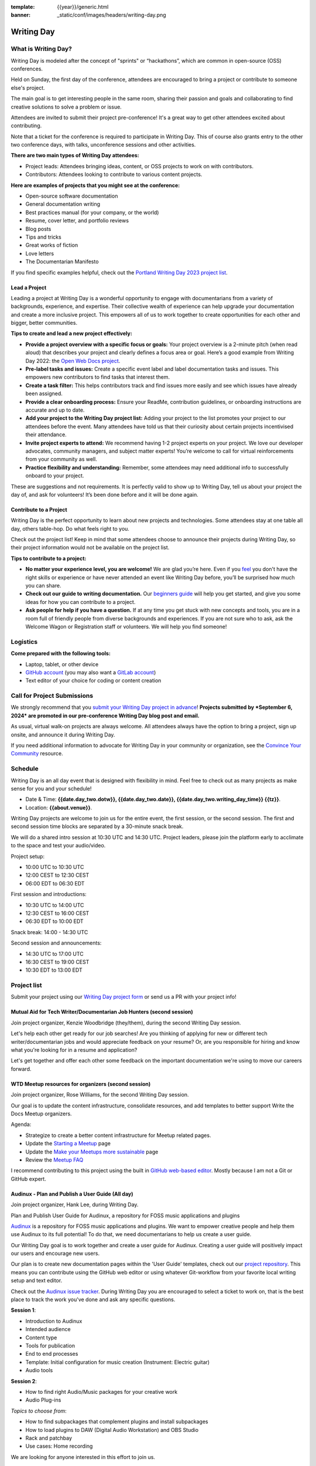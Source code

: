:template: {{year}}/generic.html
:banner: _static/conf/images/headers/writing-day.png

Writing Day
===========

What is Writing Day? 
--------------------

Writing Day is modeled after the concept of "sprints" or “hackathons”, which are common in open-source (OSS) conferences. 

Held on Sunday, the first day of the conference, attendees are encouraged to bring a project or contribute to someone else's project. 

The main goal is to get interesting people in the same room, sharing their passion and goals and collaborating to find creative solutions to solve a problem or issue.

Attendees are invited to submit their project pre-conference! It's a great way to get other attendees excited about contributing.

Note that a ticket for the conference is required to participate in Writing Day.
This of course also grants entry to the other two conference days, with talks, unconference sessions and other activities.

**There are two main types of Writing Day attendees:**

- Project leads: Attendees bringing ideas, content, or OSS projects to work on with contributors.
- Contributors: Attendees looking to contribute to various content projects.

**Here are examples of projects that you might see at the conference:**

-  Open-source software documentation
-  General documentation writing
-  Best practices manual (for your company, or the world)
-  Resume, cover letter, and portfolio reviews
-  Blog posts
-  Tips and tricks
-  Great works of fiction
-  Love letters
-  The Documentarian Manifesto

If you find specific examples helpful, check out the `Portland Writing Day 2023 project list <https://www.writethedocs.org/conf/portland/2023/writing-day/#project-listing>`_.


Lead a Project
^^^^^^^^^^^^^^

Leading a project at Writing Day is a wonderful opportunity to engage with documentarians from a variety of backgrounds, experience, and expertise. Their collective wealth of experience can help upgrade your documentation and create a more inclusive project. This empowers all of us to work together to create opportunities for each other and bigger, better communities.


**Tips to create and lead a new project effectively:** 

-  **Provide a project overview with a specific focus or goals:** Your project overview is a 2-minute pitch (when read aloud) that describes your project and clearly defines a focus area or goal. Here’s a good example from Writing Day 2022: the `Open Web Docs project <https://www.writethedocs.org/conf/portland/2022/writing-day/#open-web-docs>`_.
-  **Pre-label tasks and issues:** Create a specific event label and label documentation tasks and issues. This empowers new contributors to find tasks that interest them.
-  **Create a task filter:** This  helps contributors track and find issues more easily and see which issues have already been assigned.
-  **Provide a clear onboarding process:** Ensure your ReadMe, contribution guidelines, or onboarding instructions are accurate and up to date.
-  **Add your project to the Writing Day project list:** Adding your project to the list promotes your project to our attendees before the event. Many attendees have told us that their curiosity about certain projects incentivised their attendance.
-  **Invite project experts to attend:** We recommend having 1-2 project experts on your project. We love our developer advocates, community managers, and subject matter experts! You’re welcome to call for virtual reinforcements from your community as well.
-  **Practice flexibility and understanding:** Remember, some attendees may need additional info to successfully onboard to your project.

These are suggestions and not requirements. It is perfectly valid to show up to Writing Day, tell us about your project the day of, and ask for volunteers! It’s been done before and it will be done again.


Contribute to a Project
^^^^^^^^^^^^^^^^^^^^^^^

Writing Day is the perfect opportunity to learn about new projects and technologies. Some attendees stay at one table all day, others table-hop. Do what feels right to you.

Check out the project list! Keep in mind that some attendees choose to announce their projects during Writing Day, so their project information would not be available on the project list.

**Tips to contribute to a project:**

-  **No matter your experience level, you are welcome!** We are glad you’re here. Even if you `feel <http://en.wikipedia.org/wiki/Impostor_syndrome>`__ you don't have the right skills or experience or have never attended an event like Writing Day before, you’ll be surprised how much you can share.
-  **Check out our guide to writing documentation.** Our `beginners guide <https://www.writethedocs.org/guide/writing/beginners-guide-to-docs/>`_ will help you get started, and give you some ideas for how you can contribute to a project.
-  **Ask people for help if you have a question.** If at any time you get stuck with new concepts and tools, you are in a room full of friendly people from diverse backgrounds and experiences.  If you are not sure who to ask, ask the Welcome Wagon or Registration staff or volunteers. We will help you find someone!

Logistics
---------

**Come prepared with the following tools:**

-  Laptop, tablet, or other device 
-  `GitHub account <https://github.com/>`_ (you may also want a `GitLab account <https://about.gitlab.com/>`_)
-  Text editor of your choice for coding or content creation


Call for Project Submissions
----------------------------

We strongly recommend that you `submit your Writing Day project in advance <https://forms.gle/uTkWHV3fesyNQEyk9>`__! **Projects submitted by *September 6, 2024* are promoted in our pre-conference Writing Day blog post and email.**

As usual, virtual walk-on projects are always welcome. All attendees always have the option to bring a project, sign up onsite, and announce it during Writing Day.

If you need additional information to advocate for Writing Day in your community or organization, see the `Convince Your Community <https://www.writethedocs.org/conf/atlantic/{{year}}/convince-day-manager/#convince-your-community>`_ resource.

Schedule
--------

Writing Day is an all day event that is designed with flexibility in mind. Feel free to check out as many projects as make sense for you and your schedule!


- Date & Time: **{{date.day_two.dotw}}, {{date.day_two.date}}, {{date.day_two.writing_day_time}} {{tz}}**.
- Location: **{{about.venue}}**.

Writing Day projects are welcome to join us for the entire event, the first session, or the second session. 
The first and second session time blocks are separated by a 30-minute snack break.

We will do a shared intro session at 10:30 UTC and 14:30 UTC. Project leaders, please join the platform early to acclimate to the space and test your audio/video.

Project setup:

* 10:00 UTC to 10:30 UTC
* 12:00 CEST to 12:30 CEST
* 06:00 EDT to 06:30 EDT

First session and introductions:

* 10:30 UTC to 14:00 UTC 
* 12:30 CEST to 16:00 CEST 
* 06:30 EDT to 10:00 EDT

Snack break: 14:00 - 14:30 UTC

Second session and announcements:

* 14:30 UTC to 17:00 UTC
* 16:30 CEST to 19:00 CEST
* 10:30 EDT to 13:00 EDT

Project list
------------

Submit your project using our `Writing Day project form <https://forms.gle/uTkWHV3fesyNQEyk9>`_ or send us a PR with your project info!

Mutual Aid for Tech Writer/Documentarian Job Hunters (second session)
^^^^^^^^^^^^^^^^^^^^^^^^^^^^^^^^^^^^^^^^^^^^^^^^^^^^^^^^^^^^^^^^^^^^^

Join project organizer, Kenzie Woodbridge (they/them), during the second Writing Day session.

Let's help each other get ready for our job searches! Are you thinking of applying for new or different tech writer/documentarian jobs and would appreciate feedback on your resume? Or, are you responsible for hiring and know what you're looking for in a resume and application? 

Let's get together and offer each other some feedback on the important documentation we're using to move our careers forward.

WTD Meetup resources for organizers (second session)
^^^^^^^^^^^^^^^^^^^^^^^^^^^^^^^^^^^^^^^^^^^^^^^^^^^^

Join project organizer, Rose Williams, for the second Writing Day session.

Our goal is to update the content infrastructure, consolidate resources, and add templates to better support Write the Docs Meetup organizers.

Agenda:

- Strategize to create a better content infrastructure for Meetup related pages.
- Update the `Starting a Meetup <https://www.writethedocs.org/organizer-guide/meetups/starting/>`__ page
- Update the `Make your Meetups more sustainable <https://www.writethedocs.org/organizer-guide/meetups/sustainable-meetups/>`__ page
- Review the `Meetup FAQ <https://www.writethedocs.org/organizer-guide/meetups/faq-meetups/>`__

I recommend contributing to this project using the built in `GitHub web-based editor <https://docs.github.com/en/codespaces/the-githubdev-web-based-editor>`__. Mostly because I am not a Git or GitHub expert.

Audinux - Plan and Publish a User Guide (All day)
^^^^^^^^^^^^^^^^^^^^^^^^^^^^^^^^^^^^^^^^^^^^^^^^^

Join project organizer, Hank Lee, during Writing Day.

Plan and Publish User Guide for Audinux, a repository for FOSS music applications and plugins

`Audinux <https://audinux.github.io/>`__  is a repository for FOSS music applications and plugins. We want to empower creative people and help them use Audinux to its full potential! To do that, we need documentarians to help us create a user guide.

Our Writing Day goal is to work together and create a user guide for Audinux. Creating a user guide will positively impact our users and encourage new users.

Our plan is to create new documentation pages within the 'User Guide' templates, check out our `project repository <https://github.com/audinux/audinux.github.io/tree/main/pages/user_guide>`__. This means you can contribute using the GitHub web editor or using whatever Git-workflow from your favorite local writing setup and text editor.

Check out the `Audinux issue tracker <https://github.com/audinux/audinux.github.io/issues/created_by/hankuoffroad>`__. During Writing Day you are encouraged to select a ticket to work on, that is the best place to track the work you've done and ask any specific questions.

**Session 1**:

- Introduction to Audinux
- Intended audience
- Content type
- Tools for publication
- End to end processes
- Template: Initial configuration for music creation (Instrument: Electric guitar)
- Audio tools

**Session 2**:

- How to find right Audio/Music packages for your creative work
- Audio Plug-ins

*Topics to choose from*:

- How to find subpackages that complement plugins and install subpackages
- How to load plugins to DAW (Digital Audio Workstation) and OBS Studio
- Rack and patchbay
- Use cases: Home recording

We are looking for anyone interested in this effort to join us.

How far is it to Jupyter? (Session 2)
^^^^^^^^^^^^^^^^^^^^^^^^^^^^^^^^^^^^^

Join project organizer, Mike O'Neill, during the second session of the day.

Note, this project was designed with more experienced documentarians, those who focus on technical and developer documentation. This project is a great opportunity for attendees with a software development, or similar, background.

Learn how to use `Jupyter <https://jupyter.org/>`__, a web-based interactive development environment for notebooks, code, and data, to be a more effective technical writer. The goal of this Writing Day project is to help you understand how using Jupyter's interactive development environment and how it can assist you in creating docs.

1. What is possible with Jupyter
2. What are the common obstacles
3. Should technical writing include (cost benefit)
4. Critical analysis and recommendations

Check out this `example GitHub repo <https://sciustechnologia.github.io/>`__.

Improve Open Source Docs with EkLine
^^^^^^^^^^^^^^^^^^^^^^^^^^^^^^^^^^^^

`EkLine <https://ekline.atlassian.net/wiki/external/MDJmNWI3MjBkMzE4NGQyMzhlYjkxNjUwNDVhYjBlOGQ>`__  is at Writing Day to offer their open-core license for OSS projects.

During Writing Day, OSS projects (or their regular contributors), can receive a `free EkLine license <https://github.com/ekline-io/ekline-github-action>`__  to apply to their project.

Folks from EkLine will be available during Writing Day to help you and your project:

- Onboard to EkLine
- Run a scan (or whatever it is)
- Submit project fixes based on what EkLine discovers

Ekline’s project is appropriate for open source project maintainers and regular contributors. It is not necessarily appropriate for those who do not have a relationship with an OSS project to use randomly.

Join us to make impactful contributions to open-source documentation while learning a valuable tool.

The Good Docs Project - Template adoption workshop (second session)
^^^^^^^^^^^^^^^^^^^^^^^^^^^^^^^^^^^^^^^^^^^^^^^^^^^^^^^^^^^^^^^^^^^

`The Good Docs Project <https://www.thegooddocsproject.dev/>`__ is an open source community of 75+ technical writers, doc tools experts, UX designers, and software engineers who are committed to improving the quality of documentation in open source. We aim to educate and empower people to create high-quality documentation by providing them with templates, resources, best practices, and tools to enhance their documentation in open source and beyond.

For Writing Day, we'll give a brief introduction to our project, followed by a workshop that will give you a chance to provide feedback on how we can help more people use templates in their daily documentation workflows.

Get an early preview of `The Good Docs Project writing day agenda <https://tinyurl.com/good-docs-atlantic-2024>`__.
